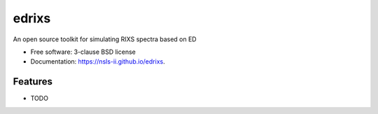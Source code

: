 ===============================
edrixs
===============================

.. image:: https://img.shields.io/travis/mrakitin/edrixs.svg
        :target: https://travis-ci.org/mrakitin/edrixs

.. image:: https://img.shields.io/pypi/v/edrixs.svg
        :target: https://pypi.python.org/pypi/edrixs


An open source toolkit for simulating RIXS spectra based on ED

* Free software: 3-clause BSD license
* Documentation: https://nsls-ii.github.io/edrixs.

Features
--------

* TODO
